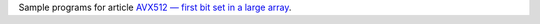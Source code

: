 Sample programs for article `AVX512 — first bit set in a large array`__.

__ http://0x80.pl/articles/avx512-sparse-bfs.html
